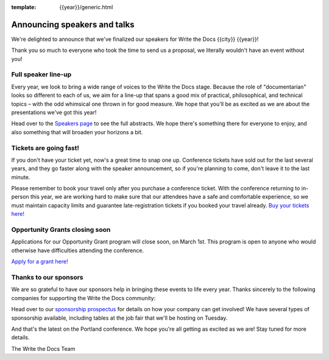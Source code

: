 :template: {{year}}/generic.html

.. post:: February 22, 2023
   :tags: portland-2023, speakers, tickets, visiting, sponsors

Announcing speakers and talks
================================

We're delighted to announce that we've finalized our speakers for Write the Docs {{city}} {{year}}! 

Thank you so much to everyone who took the time to send us a proposal, we literally wouldn't have an event without you!

Full speaker line-up
--------------------

Every year, we look to bring a wide range of voices to the Write the Docs stage. Because the role of "documentarian" looks so different to each of us, we aim for a line-up that spans a good mix of practical, philosophical, and technical topics – with the odd whimsical one thrown in for good measure.
We hope that you'll be as excited as we are about the presentations we've got this year!

.. datatemplate::
   :source: /_data/{{shortcode}}-{{year}}-sessions.yaml
   :template: {{year}}/speakers-simple-list.rst

Head over to the `Speakers page <https://www.writethedocs.org/conf/{{shortcode}}/{{year}}/speakers/>`_ to see the full abstracts.
We hope there's something there for everyone to enjoy, and also something that will broaden your horizons a bit.

Tickets are going fast!
-----------------------

If you don't have your ticket yet, now's a great time to snap one up. Conference tickets have sold out for the last several years, and they go faster along with the speaker announcement, so if you're planning to come, don't leave it to the last minute.

Please remember to book your travel only after you purchase a conference ticket. With the conference returning to in-person this year, we are working hard to make sure that our attendees have a safe and comfortable experience, so we must maintain capacity limits and guarantee late-registration tickets if you booked your travel already. 
`Buy your tickets here! <https://www.writethedocs.org/conf/portland/{{year}}/tickets/>`_

Opportunity Grants closing soon
-------------------------------

Applications for our Opportunity Grant program will close soon, on March 1st. This program is open to anyone who would otherwise have difficulties attending the conference.

`Apply for a grant here! <https://www.writethedocs.org/conf/portland/{{year}}/opportunity-grants/>`_

Thanks to our sponsors
----------------------

We are so grateful to have our sponsors help in bringing these events to life every year. Thanks sincerely to the following companies for supporting the Write the Docs community:

.. datatemplate::
   :source: /_data/{{shortcode}}-{{year}}-config.yaml
   :template: {{year}}/sponsors-simplelist.rst

Head over to our `sponsorship prospectus <https://www.writethedocs.org/conf/portland/{{year}}/sponsors/prospectus/>`_ for details on how your company can get involved!
We have several types of sponsorship available, including tables at the job fair that we'll be hosting on Tuesday.

And that's the latest on the Portland conference. We hope you're all getting as excited as we are! Stay tuned for more details.

The Write the Docs Team
